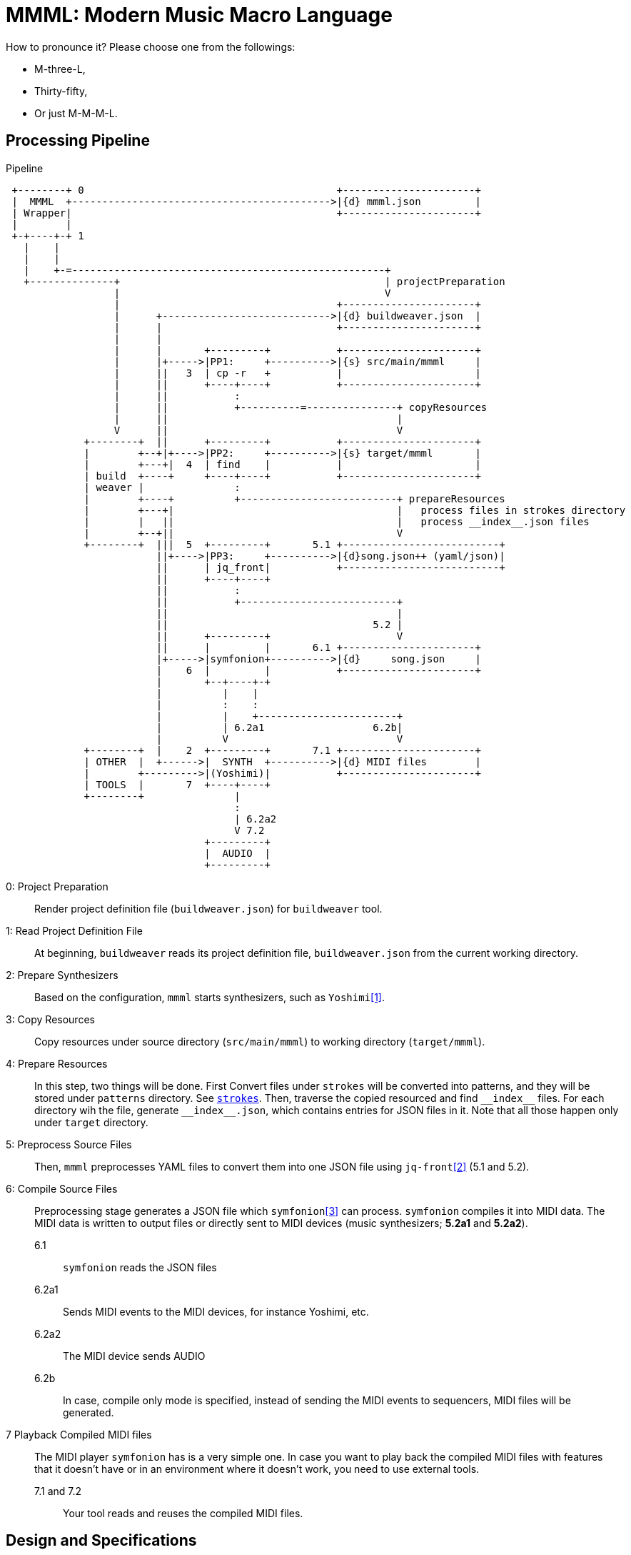 = MMML: Modern Music Macro Language

How to pronounce it?
Please choose one from the followings:

- M-three-L,
- Thirty-fifty,
- Or just M-M-M-L.

== Processing Pipeline

[ditaa]
.Pipeline
----

 +--------+ 0                                          +----------------------+
 |  MMML  +------------------------------------------->|{d} mmml.json         |
 | Wrapper|                                            +----------------------+
 |        |
 +-+----+-+ 1
   |    |
   |    |
   |    +-=----------------------------------------------------+
   +--------------+                                            | projectPreparation
                  |                                            V
                  |                                    +----------------------+
                  |      +---------------------------->|{d} buildweaver.json  |
                  |      |                             +----------------------+
                  |      |
                  |      |       +---------+           +----------------------+
                  |      |+----->|PP1:     +---------->|{s} src/main/mmml     |
                  |      ||   3  | cp -r   +           |                      |
                  |      ||      +----+----+           +----------------------+
                  |      ||           :
                  |      ||           +----------=---------------+ copyResources
                  |      ||                                      |
                  V      ||                                      V
             +--------+  ||      +---------+           +----------------------+
             |        +--+|+---->|PP2:     +---------->|{s} target/mmml       |
             |        +---+|  4  | find    |           |                      |
             | build  +----+     +----+----+           +----------------------+
             | weaver |               :
             |        +----+          +--------------------------+ prepareResources
             |        +---+|                                     |   process files in strokes directory
             |        |   ||                                     |   process __index__.json files
             |        +--+||                                     V
             +--------+  |||  5  +---------+       5.1 +--------------------------+
                         ||+---->|PP3:     +---------->|{d}song.json++ (yaml/json)|
                         ||      | jq_front|           +--------------------------+
                         ||      +----+----+
                         ||           :
                         ||           +--------------------------+
                         ||                                      |
                         ||                                  5.2 |
                         ||      +---------+                     V
                         ||      |         |       6.1 +----------------------+
                         |+----->|symfonion+---------->|{d}     song.json     |
                         |    6  |         |           +----------------------+
                         |       +--+----+-+
                         |          |    |
                         |          :    :
                         |          |    +-----------------------+
                         |          | 6.2a1                  6.2b|
                         |          V                            V
             +--------+  |    2  +---------+       7.1 +----------------------+
             | OTHER  |  +------>|  SYNTH  +---------->|{d} MIDI files        |
             |        +--------->|(Yoshimi)|           +----------------------+
             | TOOLS  |       7  +----+----+
             +--------+               |
                                      :
                                      | 6.2a2
                                      V 7.2
                                 +---------+
                                 |  AUDIO  |
                                 +---------+
----

0: Project Preparation:: Render project definition file (`buildweaver.json`) for `buildweaver` tool.
1: Read Project Definition File:: At beginning, `buildweaver` reads its project definition file, `buildweaver.json` from the current working directory.
2: Prepare Synthesizers:: Based on the configuration, `mmml` starts synthesizers, such as `Yoshimi`<<Yoshimi>>.
3: Copy Resources:: Copy resources under source directory (`src/main/mmml`) to working directory (`target/mmml`).
4: Prepare Resources:: In this step, two things will be done.
First Convert files under `strokes` will be converted into patterns, and they will be stored under `patterns` directory.
See link:../example-project/home/USER/WORKSPACE/example-song/src/main/mmml/song/strokes/[`strokes`].
Then, traverse the copied resourced and find `\\__index__` files.
For each directory wih the file, generate `\\__index__.json`, which contains entries for JSON files in it.
Note that all those happen only under `target` directory.
5: Preprocess Source Files:: Then, `mmml` preprocesses YAML files to convert them into one JSON file using `jq-front`<<jq-front>> (5.1 and 5.2).
6: Compile Source Files:: Preprocessing stage generates a JSON file which `symfonion`<<symfonion>> can process.
`symfonion` compiles it into MIDI data.
The MIDI data is written to output files or directly sent to MIDI devices (music synthesizers; *5.2a1* and *5.2a2*).
6.1::: `symfonion` reads the JSON files
6.2a1::: Sends MIDI events to the MIDI devices, for instance Yoshimi, etc.
6.2a2::: The MIDI device sends AUDIO
6.2b::: In case, compile only mode is specified, instead of sending the MIDI events to sequencers, MIDI files will be generated.
7 Playback Compiled MIDI files:: The MIDI player `symfonion` has is a very simple one.
In case you want to play back the compiled MIDI files with features that it doesn't have or in an environment where it doesn't work, you need to use external tools.
7.1 and 7.2::: Your tool reads and reuses the compiled MIDI files.

== Design and Specifications

Under `USER` directory, you can find the design and examples of files that are read, written to, or generated by MMML.
The detail is discussed in link:USER/INDEX.adoc[INDEX.adoc] file.

== Future Works

(t.b.d.)

[bibliography]
== References

- [[[Yoshimi, 1]]] Yoshimi Software synthesizer for Linux https://yoshimi.sourceforge.io/
- [[[jq-front, 2]]] jq-front https://dakusui.github.io/jq-front/
- [[[symfonion, 3]]] SyMFONION https://dakusui.github.io/symfonion/